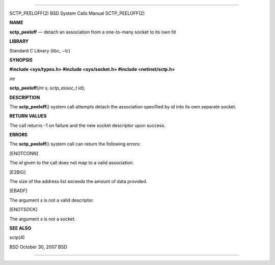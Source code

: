 --------------

SCTP_PEELOFF(2) BSD System Calls Manual SCTP_PEELOFF(2)

**NAME**

**sctp_peeloff** — detach an association from a one-to-many socket to
its own fd

**LIBRARY**

Standard C Library (libc, −lc)

**SYNOPSIS**

**#include <sys/types.h>
#include <sys/socket.h>
#include <netinet/sctp.h>**

*int*

**sctp_peeloff**\ (*int s*, *sctp_assoc_t id*);

**DESCRIPTION**

The **sctp_peeloff**\ () system call attempts detach the association
specified by *id* into its own separate socket.

**RETURN VALUES**

The call returns -1 on failure and the new socket descriptor upon
success.

**ERRORS**

The **sctp_peeloff**\ () system call can return the following errors:

[ENOTCONN]

The *id* given to the call does not map to a valid association.

[E2BIG]

The size of the address list exceeds the amount of data provided.

[EBADF]

The argument *s* is not a valid descriptor.

[ENOTSOCK]

The argument *s* is not a socket.

**SEE ALSO**

sctp(4)

BSD October 30, 2007 BSD

--------------

.. Copyright (c) 1990, 1991, 1993
..	The Regents of the University of California.  All rights reserved.
..
.. This code is derived from software contributed to Berkeley by
.. Chris Torek and the American National Standards Committee X3,
.. on Information Processing Systems.
..
.. Redistribution and use in source and binary forms, with or without
.. modification, are permitted provided that the following conditions
.. are met:
.. 1. Redistributions of source code must retain the above copyright
..    notice, this list of conditions and the following disclaimer.
.. 2. Redistributions in binary form must reproduce the above copyright
..    notice, this list of conditions and the following disclaimer in the
..    documentation and/or other materials provided with the distribution.
.. 3. Neither the name of the University nor the names of its contributors
..    may be used to endorse or promote products derived from this software
..    without specific prior written permission.
..
.. THIS SOFTWARE IS PROVIDED BY THE REGENTS AND CONTRIBUTORS ``AS IS'' AND
.. ANY EXPRESS OR IMPLIED WARRANTIES, INCLUDING, BUT NOT LIMITED TO, THE
.. IMPLIED WARRANTIES OF MERCHANTABILITY AND FITNESS FOR A PARTICULAR PURPOSE
.. ARE DISCLAIMED.  IN NO EVENT SHALL THE REGENTS OR CONTRIBUTORS BE LIABLE
.. FOR ANY DIRECT, INDIRECT, INCIDENTAL, SPECIAL, EXEMPLARY, OR CONSEQUENTIAL
.. DAMAGES (INCLUDING, BUT NOT LIMITED TO, PROCUREMENT OF SUBSTITUTE GOODS
.. OR SERVICES; LOSS OF USE, DATA, OR PROFITS; OR BUSINESS INTERRUPTION)
.. HOWEVER CAUSED AND ON ANY THEORY OF LIABILITY, WHETHER IN CONTRACT, STRICT
.. LIABILITY, OR TORT (INCLUDING NEGLIGENCE OR OTHERWISE) ARISING IN ANY WAY
.. OUT OF THE USE OF THIS SOFTWARE, EVEN IF ADVISED OF THE POSSIBILITY OF
.. SUCH DAMAGE.

